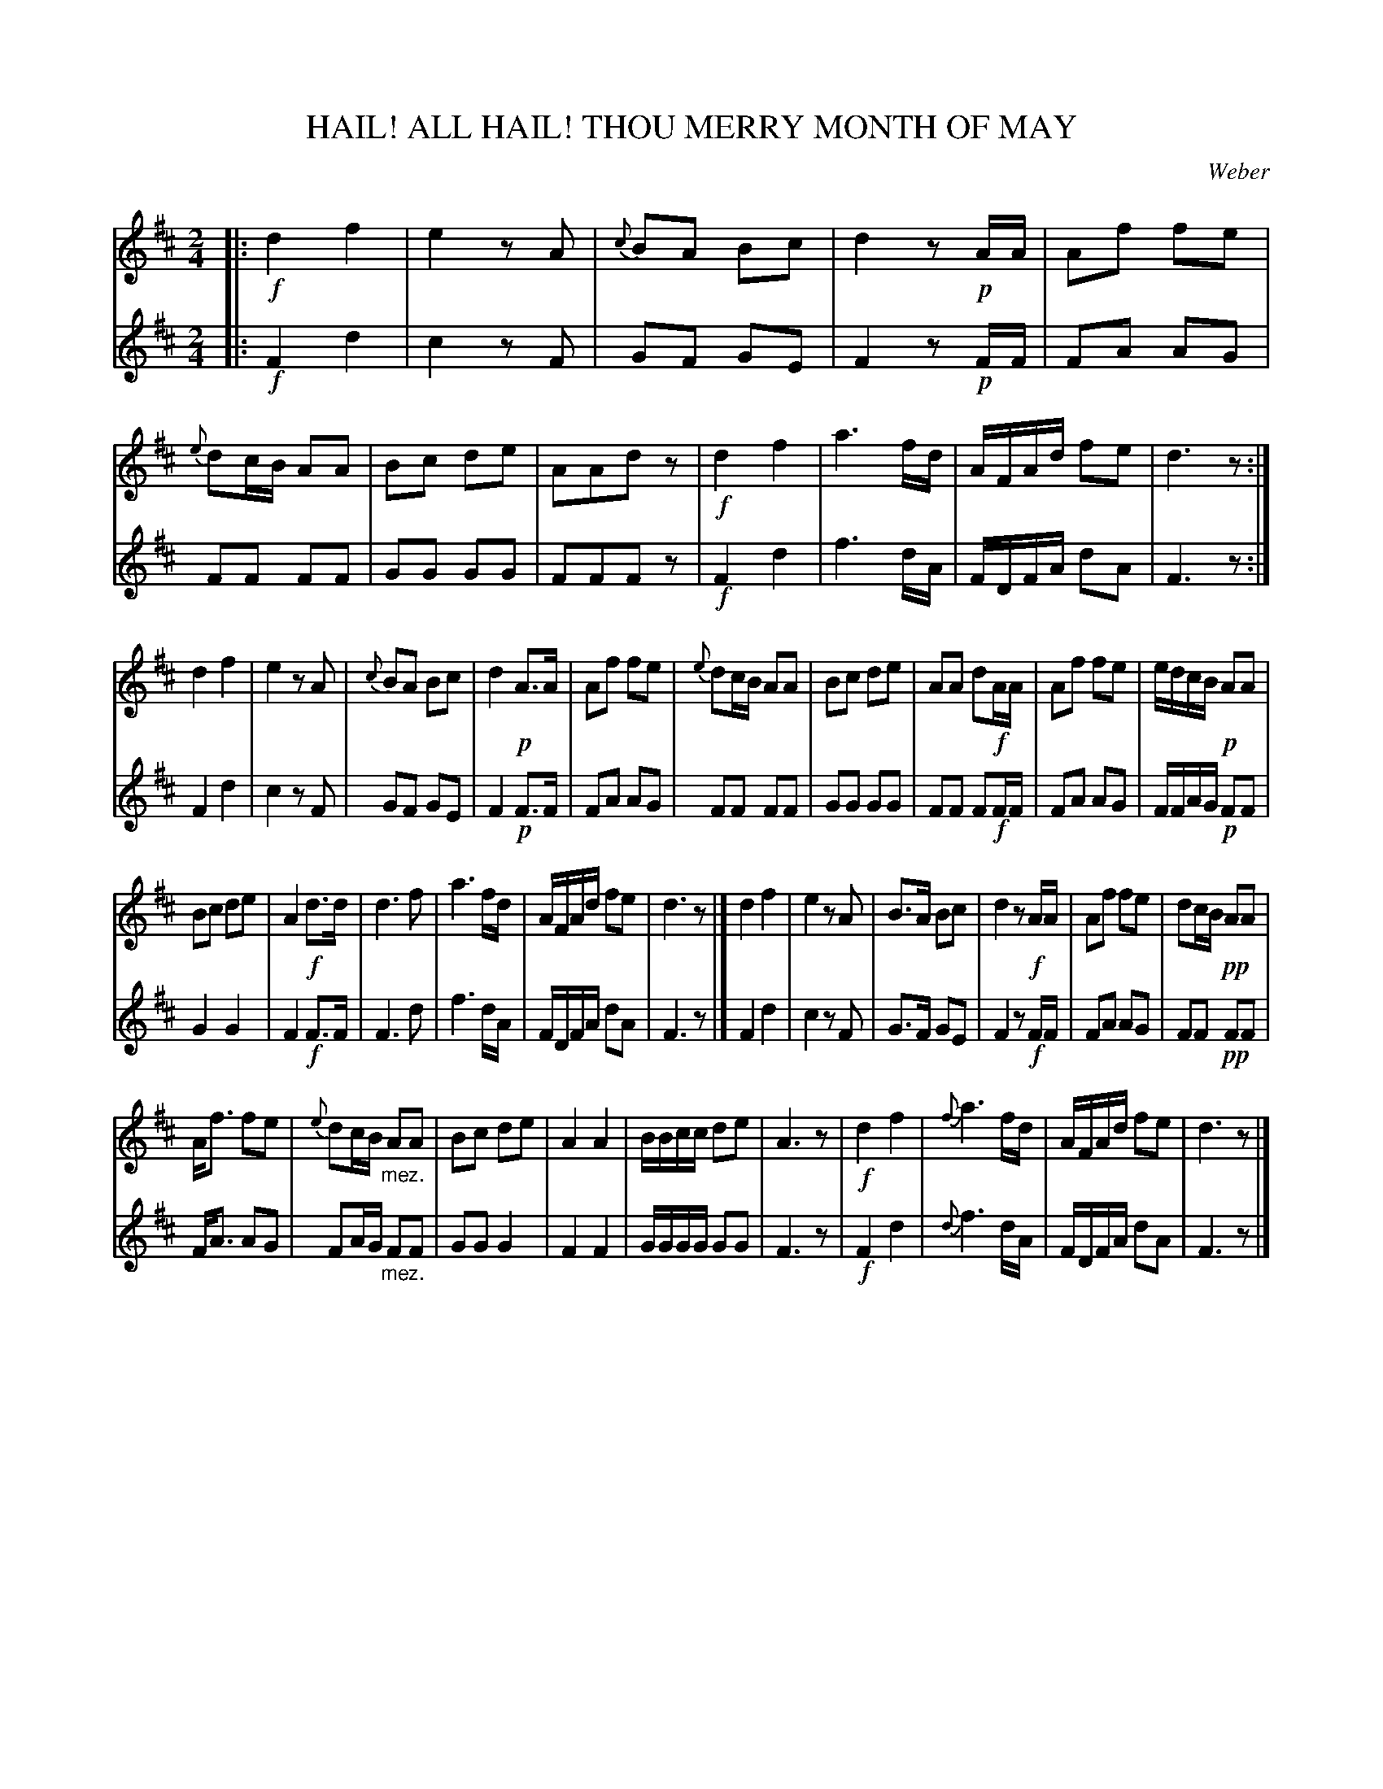 X: 21621
T: HAIL! ALL HAIL! THOU MERRY MONTH OF MAY
C: Weber
%R: march, reel
B: W. Hamilton "Universal Tune-Book" Vol. 2 Glasgow 1846 p.162
S: http://s3-eu-west-1.amazonaws.com/itma.dl.printmaterial/book_pdfs/hamiltonvol2web.pdf
Z: 2016 John Chambers <jc:trillian.mit.edu>
M: 2/4
L: 1/16
K: D
% - - - - - - - - - - - - - - - - - - - - - - - - -
% Voice 1 layout for compact small-scale format
V: 1 staves=2
|:!f!\
d4 f4 | e4 z2A2 | {c}B2A2 B2c2 | d4 z2!p!AA |\
A2f2 f2e2 | {e}d2cB A2A2 | B2c2 d2e2 | A2A2d2z2 |\
!f!d4 f4 | a6 fd | AFAd f2e2 | d6 z2 :|
d4 f4 | e4 z2A2 | {c}B2A2 B2c2 | d4 !p!A3A |\
A2f2 f2e2 | {e}d2cB A2A2 | B2c2 d2e2 | A2A2 d2!f!AA |\
A2f2 f2e2 | edcB !p!A2A2 |
B2c2 d2e2 | A4 !f!d3d |\
d6 f2 | a6 fd | AFAd f2e2 | d6 z2 |] \
d4 f4 | e4 z2A2 | B3A B2c2 | d4 z2!f!AA |\
A2f2 f2e2 | d2cB !pp!A2A2 |
Af3 f2e2 | {e}d2cB "_mez."A2A2 |\
B2c2 d2e2 | A4 A4 | BBcc d2e2 | A6 z2 |!f!\
d4 f4 | {f}a6 fd | AFAd f2e2 | d6 z2 |]
% - - - - - - - - - - - - - - - - - - - - - - - - -
% Voice 2 preserves the original staff breaks.
V: 2
|:!f!\
F4 d4 | c4 z2F2 | G2F2 G2E2 | F4 z2!p!FF |\
F2A2 A2G2 | F2F2 F2F2 | G2G2 G2G2 | F2F2F2z2 |\
!f!F4 d4 |
f6 dA | FDFA d2A2 | F6 z2 :|\
F4 d4 | c4 z2F2 | G2F2 G2E2 | F4 !p!F3F |\
F2A2 A2G2 | F2F2 F2F2 |
G2G2 G2G2 | F2F2 F2!f!FF |\
F2A2 A2G2 | FFAG !p!F2F2 | G4 G4 | F4 !f!F3F |\
F6 d2 | f6 dA | FDFA d2A2 |
F6 z2 |] \
F4 d4 | c4 z2F2 | G3F G2E2 | F4 z2!f!FF |\
F2A2 A2G2 | F2F2 !pp!F2F2 | FA3 A2G2 | F2AG "_mez."F2F2 |
G2G2 G4 | F4 F4 | GGGG G2G2 | F6 z2 |!f!\
F4 d4 | {d}f6 dA | FDFA d2A2 | F6 z2 |]
% - - - - - - - - - - - - - - - - - - - - - - - - -
